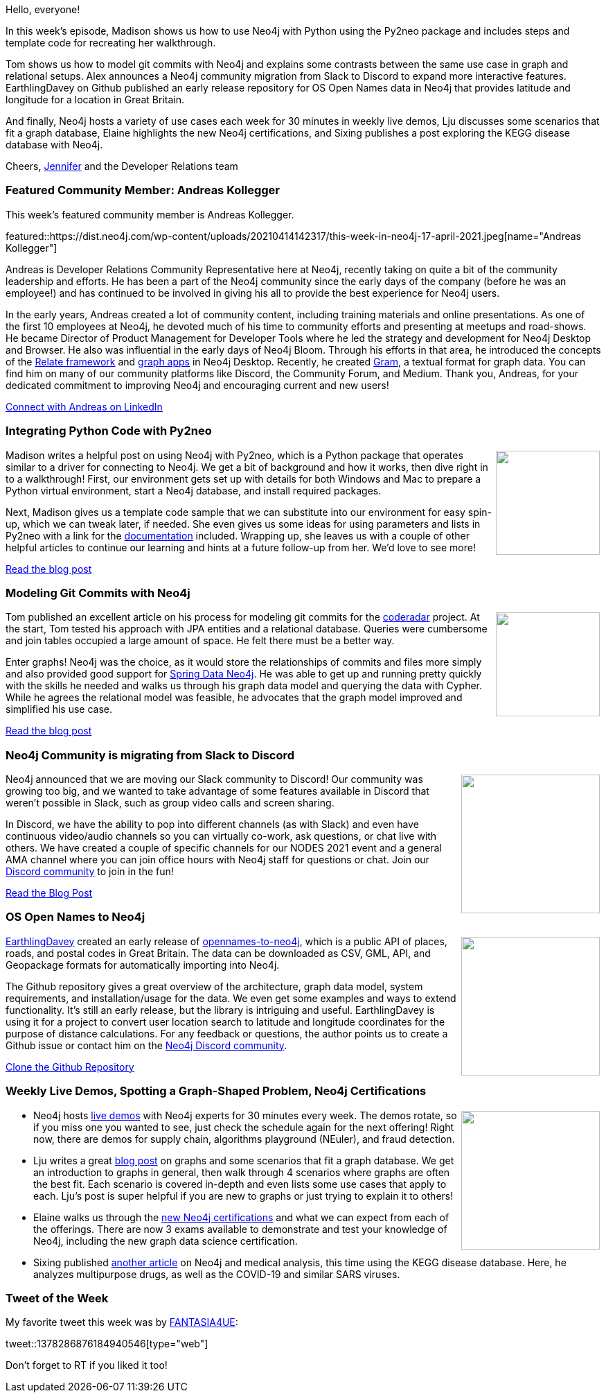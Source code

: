 ﻿:linkattrs:
:type: "web"

////
[Keywords/Tags:]
<insert-tags-here>


[Meta Description:]



[Primary Image File Name:]
this-week-neo4j-21-dec-2019.jpg

[Primary Image Alt Text:]


[Headline:]
This Week in Neo4j - Neo4j & Python, Model Git Commits, Slack to Discord, Open Names Data,

[Body copy:]
////

Hello, everyone!

In this week's episode, Madison shows us how to use Neo4j with Python using the Py2neo package and includes steps and template code for recreating her walkthrough.

Tom shows us how to model git commits with Neo4j and explains some contrasts between the same use case in graph and relational setups. Alex announces a Neo4j community migration from Slack to Discord to expand more interactive features. EarthlingDavey on Github published an early release repository for OS Open Names data in Neo4j that provides latitude and longitude for a location in Great Britain.

And finally, Neo4j hosts a variety of use cases each week for 30 minutes in weekly live demos, Lju discusses some scenarios that fit a graph database, Elaine highlights the new Neo4j certifications, and Sixing publishes a post exploring the KEGG disease database with Neo4j.

Cheers,
https://twitter.com/jmhreif[Jennifer^] and the Developer Relations team


[[featured-community-member]]
=== Featured Community Member: Andreas Kollegger

This week's featured community member is Andreas Kollegger.

featured::https://dist.neo4j.com/wp-content/uploads/20210414142317/this-week-in-neo4j-17-april-2021.jpeg[name="Andreas Kollegger"]

Andreas is Developer Relations Community Representative here at Neo4j, recently taking on quite a bit of the community leadership and efforts. He has been a part of the Neo4j community since the early days of the company (before he was an employee!) and has continued to be involved in giving his all to provide the best experience for Neo4j users.

In the early years, Andreas created a lot of community content, including training materials and online presentations. As one of the first 10 employees at Neo4j, he devoted much of his time to community efforts and presenting at meetups and road-shows. He became Director of Product Management for Developer Tools where he led the strategy and development for Neo4j Desktop and Browser. He also was influential in the early days of Neo4j Bloom. Through his efforts in that area, he introduced the concepts of the https://github.com/neo4j-devtools/relate[Relate framework^] and https://neo4j.com/developer/graph-apps/[graph apps^] in Neo4j Desktop. Recently, he created https://neo4j.com/developer-blog/gram-a-data-graph-format/[Gram^], a textual format for graph data. You can find him on many of our community platforms like Discord, the Community Forum, and Medium. Thank you, Andreas, for your dedicated commitment to improving Neo4j and encouraging current and new users!

https://www.linkedin.com/in/akollegger/[Connect with Andreas on LinkedIn, role="medium button"]


[[features-1]]
=== Integrating Python Code with Py2neo

++++
<div style="float:right; padding: 2px	">
<img src="https://dist.neo4j.com/wp-content/uploads/20210414142349/twin4j-py2neo-blog-post.jpeg" width="150px"  />
</div>
++++
 
Madison writes a helpful post on using Neo4j with Py2neo, which is a Python package that operates similar to a driver for connecting to Neo4j. We get a bit of background and how it works, then dive right in to a walkthrough! First, our environment gets set up with details for both Windows and Mac to prepare a Python virtual environment, start a Neo4j database, and install required packages.

Next, Madison gives us a template code sample that we can substitute into our environment for easy spin-up, which we can tweak later, if needed. She even gives us some ideas for using parameters and lists in Py2neo with a link for the https://py2neo.org/2021.0/[documentation^] included. Wrapping up, she leaves us with a couple of other helpful articles to continue our learning and hints at a future follow-up from her. We’d love to see more!

https://python.plainenglish.io/making-the-most-of-neo4j-integrating-python-code-with-py2neo-6a7eb281fddb[Read the blog post, role="medium button"]

[[features-2]]
=== Modeling Git Commits with Neo4j

++++
<div style="float:right; padding: 2px; padding-left: 4px;">
<img src="https://dist.neo4j.com/wp-content/uploads/20210414142416/twin4j-git-commit-model.png" width=150px"  />
</div>
++++

Tom published an excellent article on his process for modeling git commits for the https://github.com/reflectoring/coderadar[coderadar^] project. At the start, Tom tested his approach with JPA entities and a relational database. Queries were cumbersome and join tables occupied a large amount of space. He felt there must be a better way.

Enter graphs! Neo4j was the choice, as it would store the relationships of commits and files more simply and also provided good support for https://projects.spring.io/spring-data-neo4j/[Spring Data Neo4j^]. He was able to get up and running pretty quickly with the skills he needed and walks us through his graph data model and querying the data with Cypher. While he agrees the relational model was feasible, he advocates that the graph model improved and simplified his use case.

https://reflectoring.io/git-neo4j/[Read the blog post, role="medium button"]


[[features-3]]
=== Neo4j Community is migrating from Slack to Discord

++++
<div style="float:right; padding: 2px	">
<img src="https://dist.neo4j.com/wp-content/uploads/20210414142549/twin4j-slack-to-discord.png" width="200px"  />
</div>
++++

Neo4j announced that we are moving our Slack community to Discord! Our community was growing too big, and we wanted to take advantage of some features available in Discord that weren’t possible in Slack, such as group video calls and screen sharing.

In Discord, we have the ability to pop into different channels (as with Slack) and even have continuous video/audio channels so you can virtually co-work, ask questions, or chat live with others. We have created a couple of specific channels for our NODES 2021 event and a general AMA channel where you can join office hours with Neo4j staff for questions or chat. Join our https://discord.gg/neo4j/[Discord community^] to join in the fun!

https://medium.com/neo4j/neo4j-community-is-migrating-from-slack-to-discord-20f7317b449c[Read the Blog Post, role="medium button"]

[[features-4]]
=== OS Open Names to Neo4j

++++
<div style="float:right; padding: 2px	">
<img src="https://dist.neo4j.com/wp-content/uploads/20210414142621/twin4j-opennames-repo.png" width="200px"  />
</div>
++++

https://github.com/EarthlingDavey[EarthlingDavey^] created an early release of https://github.com/EarthlingDavey/opennames-to-neo4j[opennames-to-neo4j^], which is a public API of places, roads, and postal codes in Great Britain. The data can be downloaded as CSV, GML, API, and Geopackage formats for automatically importing into Neo4j.

The Github repository gives a great overview of the architecture, graph data model, system requirements, and installation/usage for the data. We even get some examples and ways to extend functionality. It’s still an early release, but the library is intriguing and useful. EarthlingDavey is using it for a project to convert user location search to latitude and longitude coordinates for the purpose of distance calculations. For any feedback or questions, the author points us to create a Github issue or contact him on the https://discord.gg/neo4j[Neo4j Discord community^].

https://github.com/EarthlingDavey/opennames-to-neo4j/[Clone the Github Repository, role="medium button"]


[[features-5]]
=== Weekly Live Demos, Spotting a Graph-Shaped Problem, Neo4j Certifications

++++
<div style="float:right; padding: 2px	">
<img src="https://dist.neo4j.com/wp-content/uploads/20201002012844/noun_Book_1908773.png" width="200px"  />
</div>
++++

* Neo4j hosts https://neo4j.com/live-demos/[live demos^] with Neo4j experts for 30 minutes every week. The demos rotate, so if you miss one you wanted to see, just check the schedule again for the next offering! Right now, there are demos for supply chain, algorithms playground (NEuler), and fraud detection.

* Lju writes a great https://medium.com/geekculture/spotting-a-graph-shaped-problem-b1f126bf8c03[blog post^] on graphs and some scenarios that fit a graph database. We get an introduction to graphs in general, then walk through 4 scenarios where graphs are often the best fit. Each scenario is covered in-depth and even lists some use cases that apply to each. Lju’s post is super helpful if you are new to graphs or just trying to explain it to others!

* Elaine walks us through the https://medium.com/neo4j/everything-you-need-to-know-about-our-neo4j-certifications-a71dbaec049c[new Neo4j certifications^] and what we can expect from each of the offerings. There are now 3 exams available to demonstrate and test your knowledge of Neo4j, including the new graph data science certification.

* Sixing published https://towardsdatascience.com/neo4j-for-diseases-959dffb5b479[another article^] on Neo4j and medical analysis, this time using the KEGG disease database. Here, he analyzes multipurpose drugs, as well as the COVID-19 and similar SARS viruses.


=== Tweet of the Week

My favorite tweet this week was by https://twitter.com/FANTASIA4UE/[FANTASIA4UE^]:

tweet::1378286876184940546[type={type}]

Don't forget to RT if you liked it too!



////

=== TWIN4j Featured Member Nominations

++++
<div style="float:right; padding: 2px	">
<img src="https://dist.neo4j.com/wp-content/uploads/20201002023837/noun_Knight_18620.png" width="150px"  />
</div>
++++

On a brief side note, we are looking for nominations for future featured community members. 

So if you know someone who's doing cool stuff with Neo4j, be it a colleague, a friend, or even yourself, please let me know by filling in the form below. If you provide your name, we'll make sure to mention you when we do the write-up.

https://docs.google.com/forms/d/e/1FAIpQLSe_eyWds17yMX35fFfAoIjMoXbGL9yGmCJk8JorCV1in7zJQQ/viewform[Send your nomination, role="medium button"]

////
